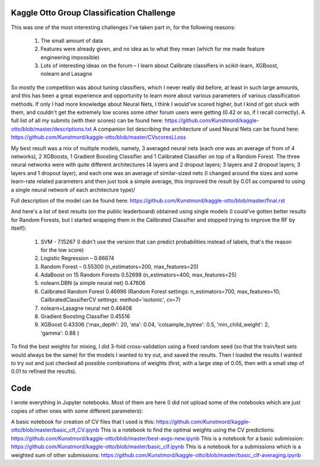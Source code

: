 Kaggle Otto Group Classification Challenge
==========================================

This was one of the most interesting challenges I've taken part in, for the following reasons:

    #. The small amount of data
    #. Features were already given, and no idea as to what they mean (which for me made feature engineering impossible)
    #. Lots of interesting ideas on the forum – I learn about Calibrate classifiers in scikit-learn, XGBoost, nolearn and Lasagne

So mostly the competition was about tuning classifiers, which I never really did before, at least in such large amounts, and this has been a great experience and opportunity to learn more about various parameters of various classification methods. If only I had more knowledge about Neural Nets, I think I would've scored higher, but I kind of got stuck with them, and couldn't get the extremely low scores some other forum users were getting (0.42 or so, if I recall correctly).
A full list of all my submits (with their scores) can be found here: https://github.com/Kunstmord/kaggle-otto/blob/master/descriptions.txt
A companion list describing the architecture of used Neural Nets can be found here: https://github.com/Kunstmord/kaggle-otto/blob/master/CVscoresLLoss

My best result was a mix of multiple models, namely, 3 averaged neural nets (each one was an average of from of 4 networks), 2 XGBoosts, 1 Gradient Boosting Classifier
and 1 Calibrated Classifier on top of a Random Forest. The three neural networks were with quite different architectures (4 layers and 2 dropout layers; 3 layers and 2 dropout layers; 3 layers and 1 dropout layer), and each one was an average of similar-sized nets (I changed around the sizes and some learn-rate related parameters and then just took a simple average, this improved the result by 0.01 as compared to using a single neural network of each architecture type)/

Full description of the model can be found here: https://github.com/Kunstmord/kaggle-otto/blob/master/final.rst

And here's a list of best results (on the public leaderboard) obtained using single models (I could've gotten better results for Random Forests, but I started wrapping them in the Calibrated Classifier and stopped trying to improve the RF by itself):

    #. SVM - 7.15267 (I didn't use the version that can predict probabilities instead of labels, that's the reason for the low score)
    #. Logistic Regression – 0.66674
    #. Random Forest – 0.55300 (n_estimators=200, max_features=20)
    #. AdaBoost on 15 Random Forests 0.52698 (n_estimators=400, max_features=25)
    #. nolearn.DBN (a simple neural net) 0.47606
    #. Calibrated Random Forest 0.46996 (Random Forest settings: n_estimators=700, max_features=10; CalibratedClassifierCV settings: method='isotonic', cv=7)
    #. nolearn+Lasagne neural net 0.46408
    #. Gradient Boosting Classifier 0.45516
    #. XGBoost 0.43306 ('max_depth': 20, 'eta': 0.04, 'colsample_bytree': 0.5, 'min_child_weight': 2, 'gamma': 0.88 )

To find the best weights for mixing, I did 3-fold cross-validation using a fixed random seed (so that the train/test sets would always be the same) for the models I wanted to try out, and saved the results.
Then I loaded the results I wanted to try out and just checked all possible combinations of weights (first, with a large step of 0.05, then with a small step of 0.01 to refined the results).

Code
====
I wrote everything in Jupyter notebooks. Most of them are here (I did not upload some of the notebooks which are just copies of other ones with some different parameters):

A basic notebook for creation of CV files that I used is this: https://github.com/Kunstmord/kaggle-otto/blob/master/basic_clf_CV.ipynb
This is a notebook to find the optimal weights using the CV predictions: https://github.com/Kunstmord/kaggle-otto/blob/master/best-avgs-new.ipynb
This is a notebook for a basic submission: https://github.com/Kunstmord/kaggle-otto/blob/master/basic_clf.ipynb
This is a notebook for a submissions which is a weighted sum of other submissions: https://github.com/Kunstmord/kaggle-otto/blob/master/basic_clf-averaging.ipynb